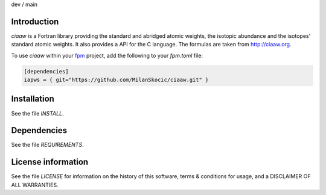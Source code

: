 .. |cidev| image:: https://github.com/MilanSkocic/ciaaw/actions/workflows/ci.yml/badge.svg?branch=dev
.. |cimain| image:: https://github.com/MilanSkocic/ciaaw/actions/workflows/ci.yml/badge.svg?branch=main
   
dev |cidev| / main |cimain|

Introduction
================

.. image:: ./media/logo-ciaaw.png
    :width: 200

.. readme_inclusion_start

`ciaaw` is a  Fortran library providing the standard and abridged atomic weights, 
the isotopic abundance and the isotopes' standard atomic weights.
It also provides a API for the C language. The formulas are taken from http://ciaaw.org. 

.. readme_inclusion_end

To use `ciaaw` within your `fpm <https://github.com/fortran-lang/fpm>`_ project,
add the following to your `fpm.toml` file:

.. code-block::

    [dependencies]
    iapws = { git="https://github.com/MilanSkocic/ciaaw.git" }


Installation
=================

See the file `INSTALL`. 


Dependencies
================

See the file `REQUIREMENTS`.


License information
===========================

See the file `LICENSE` for information on the history of this
software, terms & conditions for usage, and a DISCLAIMER OF ALL
WARRANTIES.

